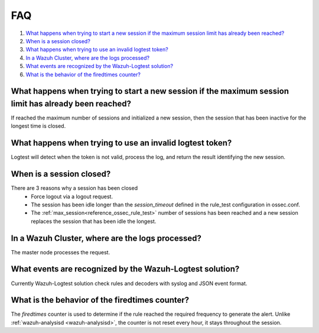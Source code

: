 .. Copyright (C) 2015, Wazuh, Inc.

.. meta::
  :description:  Get answers to the most frequently asked questions about Wazuh-Logtest in this technical FAQ and get the most out of Wazuh.
  
.. _logtest_faq:

FAQ
===

#. `What happens when trying to start a new session if the maximum session limit has already been reached?`_
#. `When is a session closed?`_
#. `What happens when trying to use an invalid logtest token?`_
#. `In a Wazuh Cluster, where are the logs processed?`_
#. `What events are recognized by the Wazuh-Logtest solution?`_
#. `What is the behavior of the firedtimes counter?`_

What happens when trying to start a new session if the maximum session limit has already been reached?
------------------------------------------------------------------------------------------------------
If reached the maximum number of sessions and initialized a new session, then the session that has been inactive for the longest time is closed.

What happens when trying to use an invalid logtest token?
---------------------------------------------------------
Logtest will detect when the token is not valid, process the log, and return the result identifying the new session.

When is a session closed?
-------------------------
There are 3 reasons why a session has been closed
    - Force logout via a logout request.
    - The session has been idle longer than the `session_timeout` defined in the rule_test configuration in ossec.conf.
    - The :ref:`max_session<reference_ossec_rule_test>` number of sessions has been reached and a new session replaces the session that has been idle the longest.

In a Wazuh Cluster, where are the logs processed?
-------------------------------------------------
The master node processes the request.

What events are recognized by the Wazuh-Logtest solution?
---------------------------------------------------------
Currently Wazuh-Logtest solution check rules and decoders with syslog and JSON event format.

What is the behavior of the firedtimes counter?
-----------------------------------------------
The `firedtimes` counter is used to determine if the rule reached the required frequency to generate the alert.
Unlike :ref:`wazuh-analysisd <wazuh-analysisd>`, the counter is not reset every hour, it stays throughout the session.
